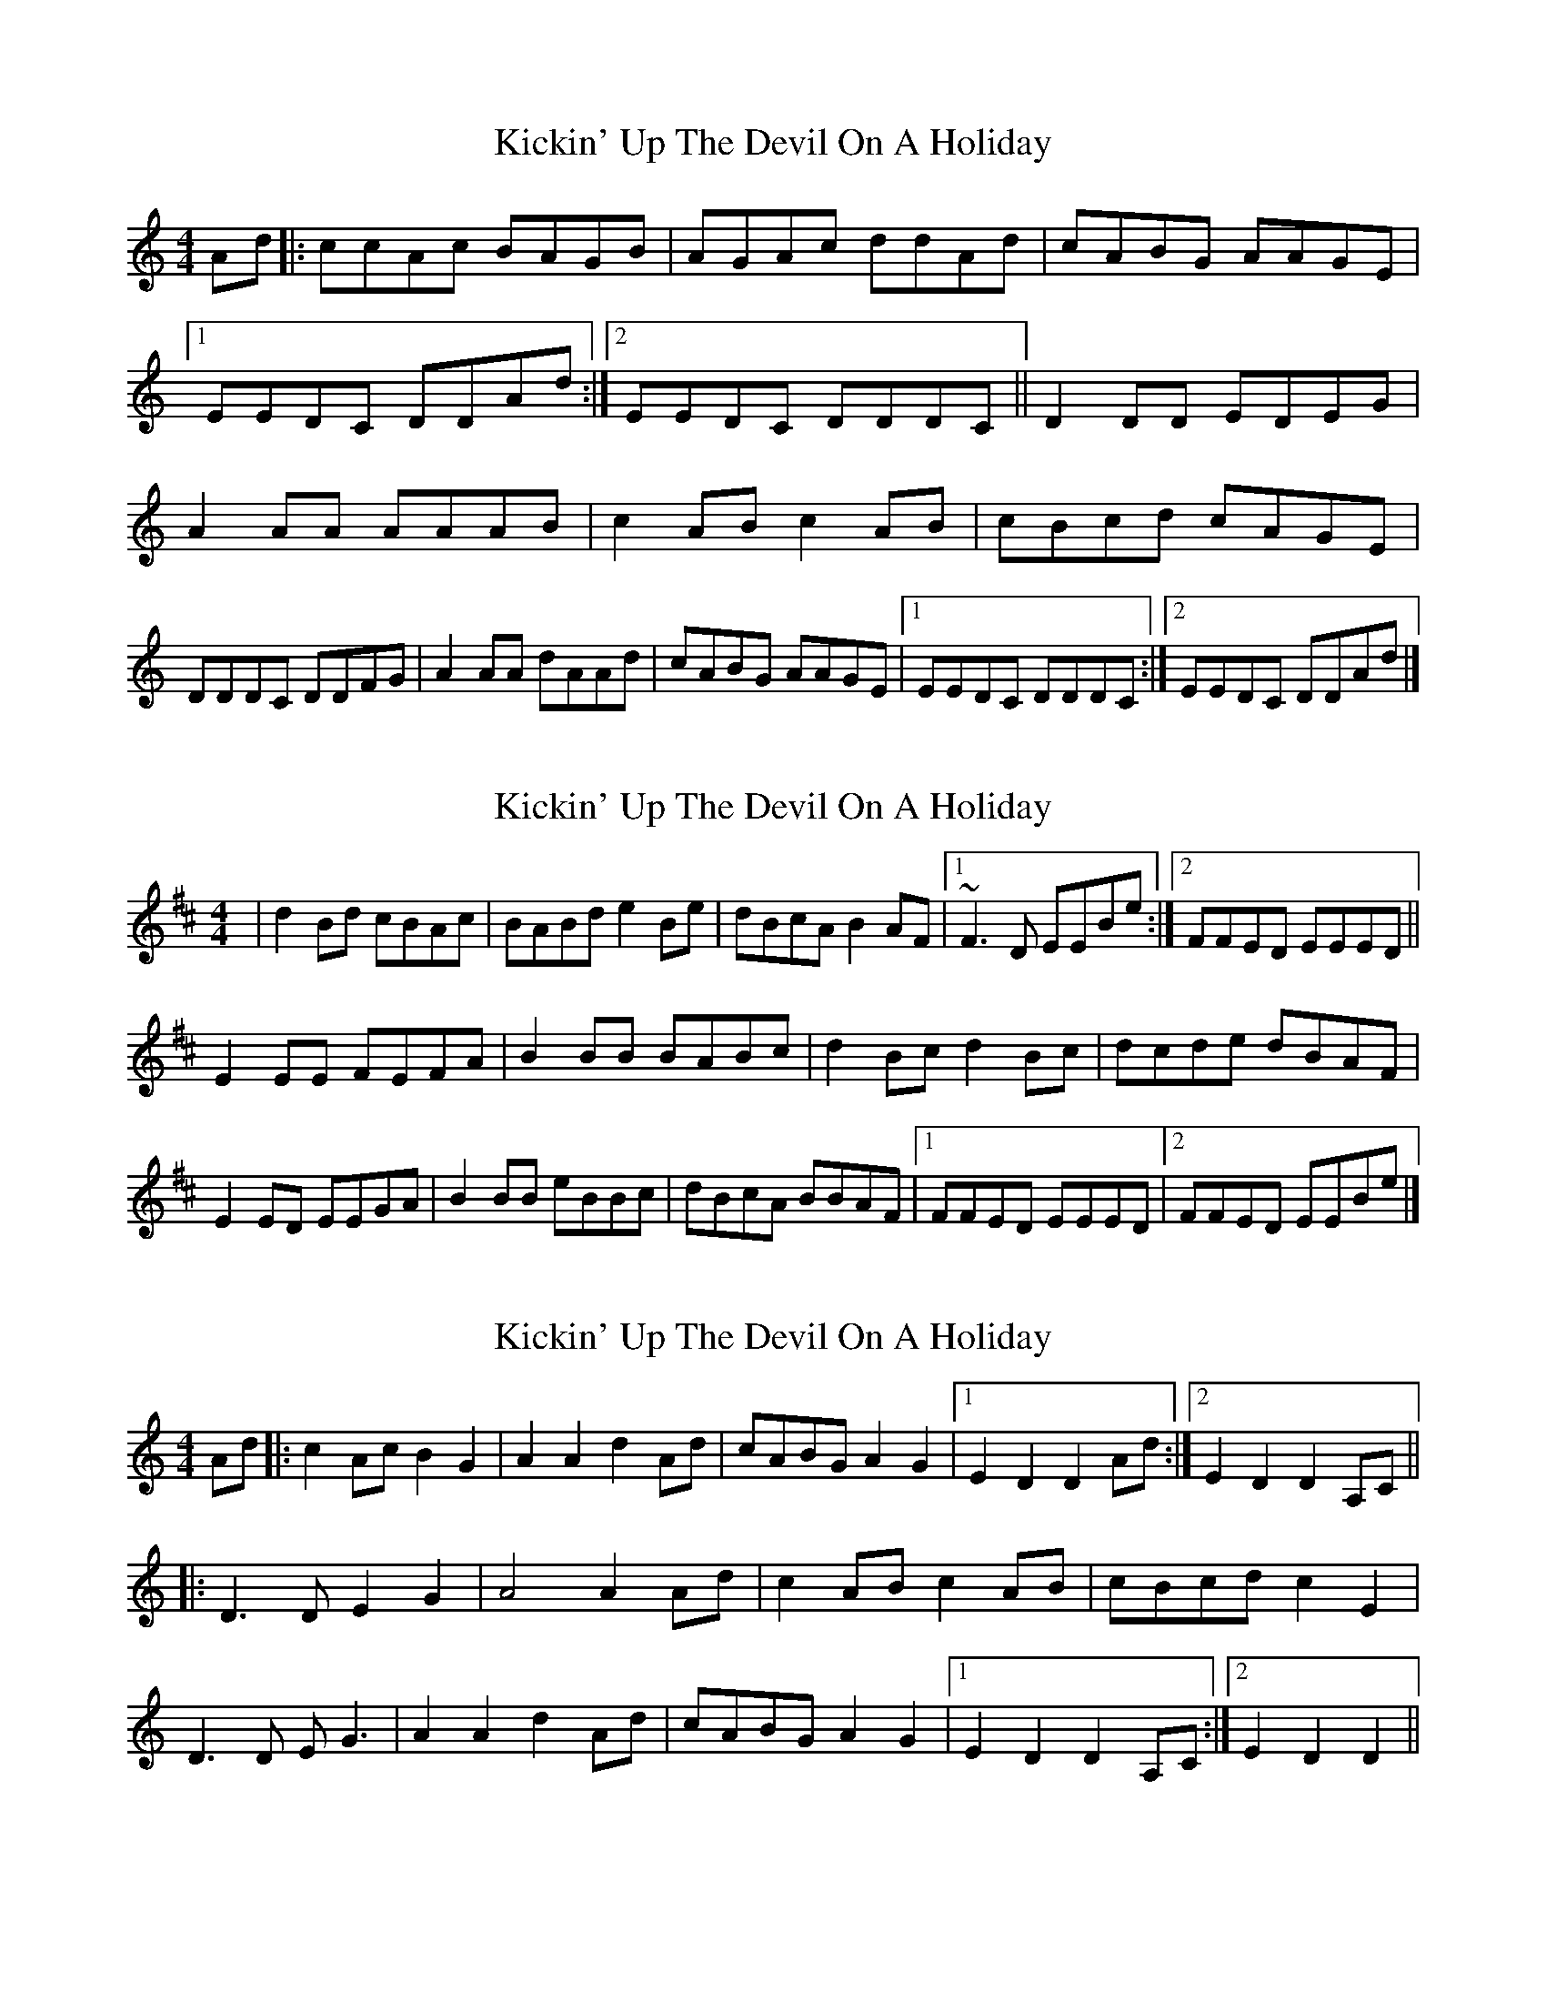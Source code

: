 X: 1
T: Kickin' Up The Devil On A Holiday
Z: banjobabe
S: https://thesession.org/tunes/6457#setting6457
R: reel
M: 4/4
L: 1/8
K: Amin
Ad|:ccAc BAGB|AGAc ddAd|cABG AAGE|1 EEDC DDAd:|2 EEDC DDDC||
D2DD EDEG|A2AA AAAB|c2AB c2AB|cBcd cAGE|!
DDDC DDFG|A2AA dAAd|cABG AAGE|1 EEDC DDDC:|2 EEDC DDAd|]
X: 2
T: Kickin' Up The Devil On A Holiday
Z: swisspiper
S: https://thesession.org/tunes/6457#setting18172
R: reel
M: 4/4
L: 1/8
K: Bmin
|d2Bd cBAc|BABd e2 Be|dBcA B2AF|1 ~F3D EEBe:|2 FFED EEED||!E2EE FEFA|B2BB BABc|d2Bc d2Bc|dcde dBAF|!E2 ED EEGA|B2BB eBBc|dBcA BBAF|1 FFED EEED|2 FFED EEBe|]
X: 3
T: Kickin' Up The Devil On A Holiday
Z: airport
S: https://thesession.org/tunes/6457#setting18173
R: reel
M: 4/4
L: 1/8
K: Amin
Ad|: c2Ac B2G2|A2A2 d2Ad|cABG A2G2|1 E2D2 D2Ad:|2 E2D2 D2A,C|||:D3D E2G2|A4 A2 Ad |c2 ABc2 AB | cBcd c2E2|D3D EG3|A2A2 d2Ad|cABG A2G2|1 E2D2 D2A,C:|2 1 E2D2 D2||
